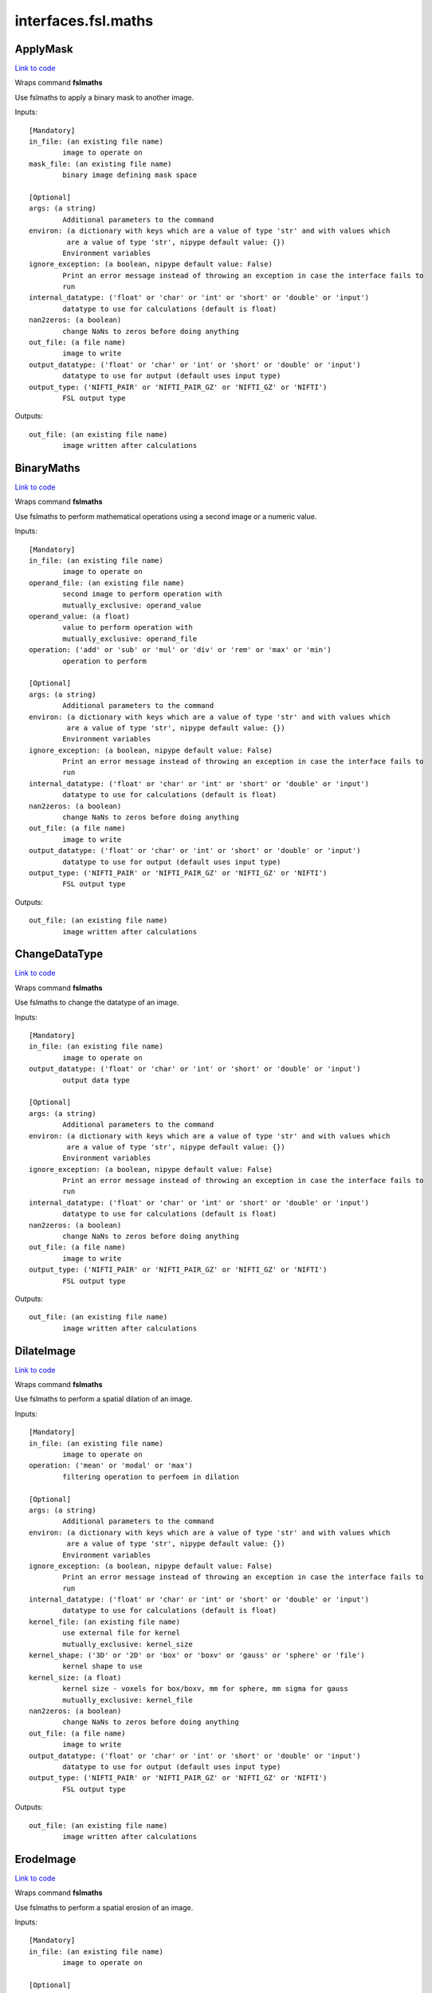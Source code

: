 .. AUTO-GENERATED FILE -- DO NOT EDIT!

interfaces.fsl.maths
====================


.. _nipype.interfaces.fsl.maths.ApplyMask:


.. index:: ApplyMask

ApplyMask
---------

`Link to code <http://github.com/nipy/nipype/tree/99796c15f2e157774a3f54f878fdd06ad981a80b/nipype/interfaces/fsl/maths.py#L149>`_

Wraps command **fslmaths**

Use fslmaths to apply a binary mask to another image.

Inputs::

        [Mandatory]
        in_file: (an existing file name)
                image to operate on
        mask_file: (an existing file name)
                binary image defining mask space

        [Optional]
        args: (a string)
                Additional parameters to the command
        environ: (a dictionary with keys which are a value of type 'str' and with values which
                 are a value of type 'str', nipype default value: {})
                Environment variables
        ignore_exception: (a boolean, nipype default value: False)
                Print an error message instead of throwing an exception in case the interface fails to
                run
        internal_datatype: ('float' or 'char' or 'int' or 'short' or 'double' or 'input')
                datatype to use for calculations (default is float)
        nan2zeros: (a boolean)
                change NaNs to zeros before doing anything
        out_file: (a file name)
                image to write
        output_datatype: ('float' or 'char' or 'int' or 'short' or 'double' or 'input')
                datatype to use for output (default uses input type)
        output_type: ('NIFTI_PAIR' or 'NIFTI_PAIR_GZ' or 'NIFTI_GZ' or 'NIFTI')
                FSL output type

Outputs::

        out_file: (an existing file name)
                image written after calculations

.. _nipype.interfaces.fsl.maths.BinaryMaths:


.. index:: BinaryMaths

BinaryMaths
-----------

`Link to code <http://github.com/nipy/nipype/tree/99796c15f2e157774a3f54f878fdd06ad981a80b/nipype/interfaces/fsl/maths.py#L250>`_

Wraps command **fslmaths**

Use fslmaths to perform mathematical operations using a second image or a numeric value.

Inputs::

        [Mandatory]
        in_file: (an existing file name)
                image to operate on
        operand_file: (an existing file name)
                second image to perform operation with
                mutually_exclusive: operand_value
        operand_value: (a float)
                value to perform operation with
                mutually_exclusive: operand_file
        operation: ('add' or 'sub' or 'mul' or 'div' or 'rem' or 'max' or 'min')
                operation to perform

        [Optional]
        args: (a string)
                Additional parameters to the command
        environ: (a dictionary with keys which are a value of type 'str' and with values which
                 are a value of type 'str', nipype default value: {})
                Environment variables
        ignore_exception: (a boolean, nipype default value: False)
                Print an error message instead of throwing an exception in case the interface fails to
                run
        internal_datatype: ('float' or 'char' or 'int' or 'short' or 'double' or 'input')
                datatype to use for calculations (default is float)
        nan2zeros: (a boolean)
                change NaNs to zeros before doing anything
        out_file: (a file name)
                image to write
        output_datatype: ('float' or 'char' or 'int' or 'short' or 'double' or 'input')
                datatype to use for output (default uses input type)
        output_type: ('NIFTI_PAIR' or 'NIFTI_PAIR_GZ' or 'NIFTI_GZ' or 'NIFTI')
                FSL output type

Outputs::

        out_file: (an existing file name)
                image written after calculations

.. _nipype.interfaces.fsl.maths.ChangeDataType:


.. index:: ChangeDataType

ChangeDataType
--------------

`Link to code <http://github.com/nipy/nipype/tree/99796c15f2e157774a3f54f878fdd06ad981a80b/nipype/interfaces/fsl/maths.py#L64>`_

Wraps command **fslmaths**

Use fslmaths to change the datatype of an image.

Inputs::

        [Mandatory]
        in_file: (an existing file name)
                image to operate on
        output_datatype: ('float' or 'char' or 'int' or 'short' or 'double' or 'input')
                output data type

        [Optional]
        args: (a string)
                Additional parameters to the command
        environ: (a dictionary with keys which are a value of type 'str' and with values which
                 are a value of type 'str', nipype default value: {})
                Environment variables
        ignore_exception: (a boolean, nipype default value: False)
                Print an error message instead of throwing an exception in case the interface fails to
                run
        internal_datatype: ('float' or 'char' or 'int' or 'short' or 'double' or 'input')
                datatype to use for calculations (default is float)
        nan2zeros: (a boolean)
                change NaNs to zeros before doing anything
        out_file: (a file name)
                image to write
        output_type: ('NIFTI_PAIR' or 'NIFTI_PAIR_GZ' or 'NIFTI_GZ' or 'NIFTI')
                FSL output type

Outputs::

        out_file: (an existing file name)
                image written after calculations

.. _nipype.interfaces.fsl.maths.DilateImage:


.. index:: DilateImage

DilateImage
-----------

`Link to code <http://github.com/nipy/nipype/tree/99796c15f2e157774a3f54f878fdd06ad981a80b/nipype/interfaces/fsl/maths.py#L173>`_

Wraps command **fslmaths**

Use fslmaths to perform a spatial dilation of an image.

Inputs::

        [Mandatory]
        in_file: (an existing file name)
                image to operate on
        operation: ('mean' or 'modal' or 'max')
                filtering operation to perfoem in dilation

        [Optional]
        args: (a string)
                Additional parameters to the command
        environ: (a dictionary with keys which are a value of type 'str' and with values which
                 are a value of type 'str', nipype default value: {})
                Environment variables
        ignore_exception: (a boolean, nipype default value: False)
                Print an error message instead of throwing an exception in case the interface fails to
                run
        internal_datatype: ('float' or 'char' or 'int' or 'short' or 'double' or 'input')
                datatype to use for calculations (default is float)
        kernel_file: (an existing file name)
                use external file for kernel
                mutually_exclusive: kernel_size
        kernel_shape: ('3D' or '2D' or 'box' or 'boxv' or 'gauss' or 'sphere' or 'file')
                kernel shape to use
        kernel_size: (a float)
                kernel size - voxels for box/boxv, mm for sphere, mm sigma for gauss
                mutually_exclusive: kernel_file
        nan2zeros: (a boolean)
                change NaNs to zeros before doing anything
        out_file: (a file name)
                image to write
        output_datatype: ('float' or 'char' or 'int' or 'short' or 'double' or 'input')
                datatype to use for output (default uses input type)
        output_type: ('NIFTI_PAIR' or 'NIFTI_PAIR_GZ' or 'NIFTI_GZ' or 'NIFTI')
                FSL output type

Outputs::

        out_file: (an existing file name)
                image written after calculations

.. _nipype.interfaces.fsl.maths.ErodeImage:


.. index:: ErodeImage

ErodeImage
----------

`Link to code <http://github.com/nipy/nipype/tree/99796c15f2e157774a3f54f878fdd06ad981a80b/nipype/interfaces/fsl/maths.py#L192>`_

Wraps command **fslmaths**

Use fslmaths to perform a spatial erosion of an image.

Inputs::

        [Mandatory]
        in_file: (an existing file name)
                image to operate on

        [Optional]
        args: (a string)
                Additional parameters to the command
        environ: (a dictionary with keys which are a value of type 'str' and with values which
                 are a value of type 'str', nipype default value: {})
                Environment variables
        ignore_exception: (a boolean, nipype default value: False)
                Print an error message instead of throwing an exception in case the interface fails to
                run
        internal_datatype: ('float' or 'char' or 'int' or 'short' or 'double' or 'input')
                datatype to use for calculations (default is float)
        kernel_file: (an existing file name)
                use external file for kernel
                mutually_exclusive: kernel_size
        kernel_shape: ('3D' or '2D' or 'box' or 'boxv' or 'gauss' or 'sphere' or 'file')
                kernel shape to use
        kernel_size: (a float)
                kernel size - voxels for box/boxv, mm for sphere, mm sigma for gauss
                mutually_exclusive: kernel_file
        minimum_filter: (a boolean, nipype default value: False)
                if true, minimum filter rather than erosion by zeroing-out
        nan2zeros: (a boolean)
                change NaNs to zeros before doing anything
        out_file: (a file name)
                image to write
        output_datatype: ('float' or 'char' or 'int' or 'short' or 'double' or 'input')
                datatype to use for output (default uses input type)
        output_type: ('NIFTI_PAIR' or 'NIFTI_PAIR_GZ' or 'NIFTI_GZ' or 'NIFTI')
                FSL output type

Outputs::

        out_file: (an existing file name)
                image written after calculations

.. _nipype.interfaces.fsl.maths.IsotropicSmooth:


.. index:: IsotropicSmooth

IsotropicSmooth
---------------

`Link to code <http://github.com/nipy/nipype/tree/99796c15f2e157774a3f54f878fdd06ad981a80b/nipype/interfaces/fsl/maths.py#L129>`_

Wraps command **fslmaths**

Use fslmaths to spatially smooth an image with a gaussian kernel.

Inputs::

        [Mandatory]
        fwhm: (a float)
                fwhm of smoothing kernel
                mutually_exclusive: sigma
        in_file: (an existing file name)
                image to operate on
        sigma: (a float)
                sigma of smoothing kernel
                mutually_exclusive: fwhm

        [Optional]
        args: (a string)
                Additional parameters to the command
        environ: (a dictionary with keys which are a value of type 'str' and with values which
                 are a value of type 'str', nipype default value: {})
                Environment variables
        ignore_exception: (a boolean, nipype default value: False)
                Print an error message instead of throwing an exception in case the interface fails to
                run
        internal_datatype: ('float' or 'char' or 'int' or 'short' or 'double' or 'input')
                datatype to use for calculations (default is float)
        nan2zeros: (a boolean)
                change NaNs to zeros before doing anything
        out_file: (a file name)
                image to write
        output_datatype: ('float' or 'char' or 'int' or 'short' or 'double' or 'input')
                datatype to use for output (default uses input type)
        output_type: ('NIFTI_PAIR' or 'NIFTI_PAIR_GZ' or 'NIFTI_GZ' or 'NIFTI')
                FSL output type

Outputs::

        out_file: (an existing file name)
                image written after calculations

.. _nipype.interfaces.fsl.maths.MathsCommand:


.. index:: MathsCommand

MathsCommand
------------

`Link to code <http://github.com/nipy/nipype/tree/99796c15f2e157774a3f54f878fdd06ad981a80b/nipype/interfaces/fsl/maths.py#L35>`_

Wraps command **fslmaths**


Inputs::

        [Mandatory]
        in_file: (an existing file name)
                image to operate on

        [Optional]
        args: (a string)
                Additional parameters to the command
        environ: (a dictionary with keys which are a value of type 'str' and with values which
                 are a value of type 'str', nipype default value: {})
                Environment variables
        ignore_exception: (a boolean, nipype default value: False)
                Print an error message instead of throwing an exception in case the interface fails to
                run
        internal_datatype: ('float' or 'char' or 'int' or 'short' or 'double' or 'input')
                datatype to use for calculations (default is float)
        nan2zeros: (a boolean)
                change NaNs to zeros before doing anything
        out_file: (a file name)
                image to write
        output_datatype: ('float' or 'char' or 'int' or 'short' or 'double' or 'input')
                datatype to use for output (default uses input type)
        output_type: ('NIFTI_PAIR' or 'NIFTI_PAIR_GZ' or 'NIFTI_GZ' or 'NIFTI')
                FSL output type

Outputs::

        out_file: (an existing file name)
                image written after calculations

.. _nipype.interfaces.fsl.maths.MeanImage:


.. index:: MeanImage

MeanImage
---------

`Link to code <http://github.com/nipy/nipype/tree/99796c15f2e157774a3f54f878fdd06ad981a80b/nipype/interfaces/fsl/maths.py#L113>`_

Wraps command **fslmaths**

Use fslmaths to generate a mean image across a given dimension.

Inputs::

        [Mandatory]
        in_file: (an existing file name)
                image to operate on

        [Optional]
        args: (a string)
                Additional parameters to the command
        dimension: ('T' or 'X' or 'Y' or 'Z', nipype default value: T)
                dimension to mean across
        environ: (a dictionary with keys which are a value of type 'str' and with values which
                 are a value of type 'str', nipype default value: {})
                Environment variables
        ignore_exception: (a boolean, nipype default value: False)
                Print an error message instead of throwing an exception in case the interface fails to
                run
        internal_datatype: ('float' or 'char' or 'int' or 'short' or 'double' or 'input')
                datatype to use for calculations (default is float)
        nan2zeros: (a boolean)
                change NaNs to zeros before doing anything
        out_file: (a file name)
                image to write
        output_datatype: ('float' or 'char' or 'int' or 'short' or 'double' or 'input')
                datatype to use for output (default uses input type)
        output_type: ('NIFTI_PAIR' or 'NIFTI_PAIR_GZ' or 'NIFTI_GZ' or 'NIFTI')
                FSL output type

Outputs::

        out_file: (an existing file name)
                image written after calculations

.. _nipype.interfaces.fsl.maths.MultiImageMaths:


.. index:: MultiImageMaths

MultiImageMaths
---------------

`Link to code <http://github.com/nipy/nipype/tree/99796c15f2e157774a3f54f878fdd06ad981a80b/nipype/interfaces/fsl/maths.py#L265>`_

Wraps command **fslmaths**

Use fslmaths to perform a sequence of mathematical operations.

Examples
~~~~~~~~
from nipype.interfaces.fsl import MultiImageMaths
maths = MultiImageMaths()
maths.inputs.in_file = "functional.nii"
maths.inputs.op_string = "-add %s -mul -1 -div %s"
maths.inputs.operand_files = ["functional2.nii", "functional3.nii"]
maths.inputs.out_file = functional4.nii
maths.cmdline
fslmaths functional1.nii -add functional2.nii -mul -1 -div functional3.nii functional4.nii

Inputs::

        [Mandatory]
        in_file: (an existing file name)
                image to operate on
        op_string: (a string)
                python formatted string of operations to perform
        operand_files: (an existing file name)
                list of file names to plug into op string

        [Optional]
        args: (a string)
                Additional parameters to the command
        environ: (a dictionary with keys which are a value of type 'str' and with values which
                 are a value of type 'str', nipype default value: {})
                Environment variables
        ignore_exception: (a boolean, nipype default value: False)
                Print an error message instead of throwing an exception in case the interface fails to
                run
        internal_datatype: ('float' or 'char' or 'int' or 'short' or 'double' or 'input')
                datatype to use for calculations (default is float)
        nan2zeros: (a boolean)
                change NaNs to zeros before doing anything
        out_file: (a file name)
                image to write
        output_datatype: ('float' or 'char' or 'int' or 'short' or 'double' or 'input')
                datatype to use for output (default uses input type)
        output_type: ('NIFTI_PAIR' or 'NIFTI_PAIR_GZ' or 'NIFTI_GZ' or 'NIFTI')
                FSL output type

Outputs::

        out_file: (an existing file name)
                image written after calculations

.. _nipype.interfaces.fsl.maths.SpatialFilter:


.. index:: SpatialFilter

SpatialFilter
-------------

`Link to code <http://github.com/nipy/nipype/tree/99796c15f2e157774a3f54f878fdd06ad981a80b/nipype/interfaces/fsl/maths.py#L213>`_

Wraps command **fslmaths**

Use fslmaths to spatially filter an image.

Inputs::

        [Mandatory]
        in_file: (an existing file name)
                image to operate on
        operation: ('mean' or 'median' or 'meanu')
                operation to filter with

        [Optional]
        args: (a string)
                Additional parameters to the command
        environ: (a dictionary with keys which are a value of type 'str' and with values which
                 are a value of type 'str', nipype default value: {})
                Environment variables
        ignore_exception: (a boolean, nipype default value: False)
                Print an error message instead of throwing an exception in case the interface fails to
                run
        internal_datatype: ('float' or 'char' or 'int' or 'short' or 'double' or 'input')
                datatype to use for calculations (default is float)
        kernel_file: (an existing file name)
                use external file for kernel
                mutually_exclusive: kernel_size
        kernel_shape: ('3D' or '2D' or 'box' or 'boxv' or 'gauss' or 'sphere' or 'file')
                kernel shape to use
        kernel_size: (a float)
                kernel size - voxels for box/boxv, mm for sphere, mm sigma for gauss
                mutually_exclusive: kernel_file
        nan2zeros: (a boolean)
                change NaNs to zeros before doing anything
        out_file: (a file name)
                image to write
        output_datatype: ('float' or 'char' or 'int' or 'short' or 'double' or 'input')
                datatype to use for output (default uses input type)
        output_type: ('NIFTI_PAIR' or 'NIFTI_PAIR_GZ' or 'NIFTI_GZ' or 'NIFTI')
                FSL output type

Outputs::

        out_file: (an existing file name)
                image written after calculations

.. _nipype.interfaces.fsl.maths.TemporalFilter:


.. index:: TemporalFilter

TemporalFilter
--------------

`Link to code <http://github.com/nipy/nipype/tree/99796c15f2e157774a3f54f878fdd06ad981a80b/nipype/interfaces/fsl/maths.py#L296>`_

Wraps command **fslmaths**

Use fslmaths to apply a low, high, or bandpass temporal filter to a timeseries.

Inputs::

        [Mandatory]
        in_file: (an existing file name)
                image to operate on

        [Optional]
        args: (a string)
                Additional parameters to the command
        environ: (a dictionary with keys which are a value of type 'str' and with values which
                 are a value of type 'str', nipype default value: {})
                Environment variables
        highpass_sigma: (a float, nipype default value: -1)
                highpass filter sigma (in volumes)
        ignore_exception: (a boolean, nipype default value: False)
                Print an error message instead of throwing an exception in case the interface fails to
                run
        internal_datatype: ('float' or 'char' or 'int' or 'short' or 'double' or 'input')
                datatype to use for calculations (default is float)
        lowpass_sigma: (a float, nipype default value: -1)
                lowpass filter sigma (in volumes)
        nan2zeros: (a boolean)
                change NaNs to zeros before doing anything
        out_file: (a file name)
                image to write
        output_datatype: ('float' or 'char' or 'int' or 'short' or 'double' or 'input')
                datatype to use for output (default uses input type)
        output_type: ('NIFTI_PAIR' or 'NIFTI_PAIR_GZ' or 'NIFTI_GZ' or 'NIFTI')
                FSL output type

Outputs::

        out_file: (an existing file name)
                image written after calculations

.. _nipype.interfaces.fsl.maths.Threshold:


.. index:: Threshold

Threshold
---------

`Link to code <http://github.com/nipy/nipype/tree/99796c15f2e157774a3f54f878fdd06ad981a80b/nipype/interfaces/fsl/maths.py#L83>`_

Wraps command **fslmaths**

Use fslmaths to apply a threshold to an image in a variety of ways.

Inputs::

        [Mandatory]
        in_file: (an existing file name)
                image to operate on
        thresh: (a float)
                threshold value

        [Optional]
        args: (a string)
                Additional parameters to the command
        direction: ('below' or 'above', nipype default value: below)
                zero-out either below or above thresh value
        environ: (a dictionary with keys which are a value of type 'str' and with values which
                 are a value of type 'str', nipype default value: {})
                Environment variables
        ignore_exception: (a boolean, nipype default value: False)
                Print an error message instead of throwing an exception in case the interface fails to
                run
        internal_datatype: ('float' or 'char' or 'int' or 'short' or 'double' or 'input')
                datatype to use for calculations (default is float)
        nan2zeros: (a boolean)
                change NaNs to zeros before doing anything
        out_file: (a file name)
                image to write
        output_datatype: ('float' or 'char' or 'int' or 'short' or 'double' or 'input')
                datatype to use for output (default uses input type)
        output_type: ('NIFTI_PAIR' or 'NIFTI_PAIR_GZ' or 'NIFTI_GZ' or 'NIFTI')
                FSL output type
        use_nonzero_voxels: (a boolean)
                use nonzero voxels to caluclate robust range
                requires: use_robust_range
        use_robust_range: (a boolean)
                inteperet thresh as percentage (0-100) of robust range

Outputs::

        out_file: (an existing file name)
                image written after calculations

.. _nipype.interfaces.fsl.maths.UnaryMaths:


.. index:: UnaryMaths

UnaryMaths
----------

`Link to code <http://github.com/nipy/nipype/tree/99796c15f2e157774a3f54f878fdd06ad981a80b/nipype/interfaces/fsl/maths.py#L228>`_

Wraps command **fslmaths**

Use fslmaths to perorm a variety of mathematical operations on an image.

Inputs::

        [Mandatory]
        in_file: (an existing file name)
                image to operate on
        operation: ('exp' or 'log' or 'sin' or 'cos' or 'sqr' or 'sqrt' or 'recip' or 'abs' or
                 'bin' or 'index')
                operation to perform

        [Optional]
        args: (a string)
                Additional parameters to the command
        environ: (a dictionary with keys which are a value of type 'str' and with values which
                 are a value of type 'str', nipype default value: {})
                Environment variables
        ignore_exception: (a boolean, nipype default value: False)
                Print an error message instead of throwing an exception in case the interface fails to
                run
        internal_datatype: ('float' or 'char' or 'int' or 'short' or 'double' or 'input')
                datatype to use for calculations (default is float)
        nan2zeros: (a boolean)
                change NaNs to zeros before doing anything
        out_file: (a file name)
                image to write
        output_datatype: ('float' or 'char' or 'int' or 'short' or 'double' or 'input')
                datatype to use for output (default uses input type)
        output_type: ('NIFTI_PAIR' or 'NIFTI_PAIR_GZ' or 'NIFTI_GZ' or 'NIFTI')
                FSL output type

Outputs::

        out_file: (an existing file name)
                image written after calculations
